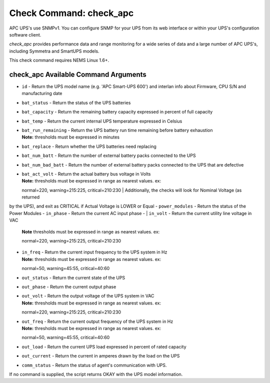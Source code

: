 Check Command: check_apc
========================

APC UPS's use SNMPv1. You can configure SNMP for your UPS from its web
interface or within your UPS's configuration software client.

*check_apc* provides performance data and range monitoring for a wide
series of data and a large number of APC UPS's, including Symmetra and
SmartUPS models.

This check command requires NEMS Linux 1.6+.

check_apc Available Command Arguments
-------------------------------------

- ``id`` - Return the UPS model name (e.g. 'APC Smart-UPS 600') and interlan info
  about Firmware, CPU S/N and manufacturing date
- ``bat_status`` - Return the status of the UPS batteries
- ``bat_capacity`` - Return the remaining battery capacity expressed in percent of full
  capacity
- ``bat_temp`` - Return the current internal UPS temperature expressed in Celsius
- | ``bat_run_remaining`` - Return the UPS battery run time remaining before battery exhaustion
  | **Note:** thresholds must be expressed in minutes
- ``bat_replace`` - Return whether the UPS batteries need replacing
- ``bat_num_batt`` - Return the number of external battery packs connected to the UPS
- ``bat_num_bad_batt`` - Return the number of external battery packs connected to the UPS that
  are defective
- | ``bat_act_volt`` - Return the actual battery bus voltage in Volts
  | **Note:** thresholds must be expressed in range as nearest values. ex:
  normal=220, warning=215:225, critical=210:230
  | Additionally, the checks will look for Nominal Voltage (as returned
by the UPS), and exit as CRITICAL if Actual Voltage is LOWER or Equal
- ``power_modules`` - Return the status of the Power Modules
- ``in_phase`` - Return the current AC input phase
- | ``in_volt`` - Return the current utility line voltage in VAC
  | **Note** thresholds must be expressed in range as nearest values. ex:
  normal=220, warning=215:225, critical=210:230
- | ``in_freq`` - Return the current input frequency to the UPS system in Hz
  | **Note:** thresholds must be expressed in range as nearest values. ex:
  normal=50, warning=45:55, critical=40:60
- ``out_status`` - Return the current state of the UPS
- ``out_phase`` - Return the current output phase
- | ``out_volt`` - Return the output voltage of the UPS system in VAC
  | **Note:** thresholds must be expressed in range as nearest values. ex:
  normal=220, warning=215:225, critical=210:230
- | ``out_freq`` - Return the current output frequency of the UPS system in Hz
  | **Note:** thresholds must be expressed in range as nearest values. ex:
  normal=50, warning=45:55, critical=40:60
- ``out_load`` - Return the current UPS load expressed in percent of rated capacity
- ``out_current`` - Return the current in amperes drawn by the load on the UPS
- ``comm_status`` - Return the status of agent's communication with UPS.

If no command is supplied, the script returns OKAY with the UPS model
information.

